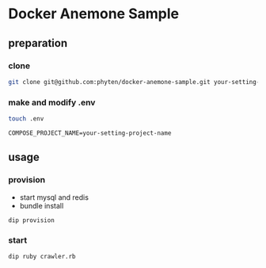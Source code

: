 * Docker Anemone Sample
** preparation
*** clone
#+begin_src bash
git clone git@github.com:phyten/docker-anemone-sample.git your-setting-name
#+end_src

*** make and modify .env
#+begin_src bash
touch .env
#+end_src

#+begin_src
COMPOSE_PROJECT_NAME=your-setting-project-name
#+end_src

** usage

*** provision
- start mysql and redis
- bundle install
#+begin_src
dip provision
#+end_src

*** start
#+begin_src bash
dip ruby crawler.rb
#+end_src
